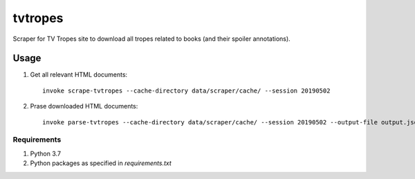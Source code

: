 tvtropes
========

Scraper for TV Tropes site to download all tropes related to books (and their spoiler annotations).

Usage
-----

1. Get all relevant HTML documents::

    invoke scrape-tvtropes --cache-directory data/scraper/cache/ --session 20190502

2. Prase downloaded HTML documents::

    invoke parse-tvtropes --cache-directory data/scraper/cache/ --session 20190502 --output-file output.jsonl

Requirements
^^^^^^^^^^^^

1. Python 3.7
2. Python packages as specified in `requirements.txt`
